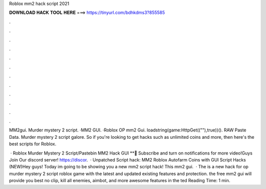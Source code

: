 Roblox mm2 hack script 2021



𝐃𝐎𝐖𝐍𝐋𝐎𝐀𝐃 𝐇𝐀𝐂𝐊 𝐓𝐎𝐎𝐋 𝐇𝐄𝐑𝐄 ===> https://tinyurl.com/bdhkdms3?855585



.



.



.



.



.



.



.



.



.



.



.



.

MM2gui. Murder mystery 2 script. ·MM2 GUI. ·Roblox OP mm2 Gui. loadstring(game:HttpGet((""),true))(). RAW Paste Data. Murder mystery 2 script galore. So if you're looking to get hacks such as unlimited coins and more, then here's the best scripts for Roblox.

 · Roblox Murder Mystery 2 Script/Pastebin MM2 Hack GUI **🔔 Subscribe and turn on notifications for more video!Guys Join Our discord server! https://discor.  · Unpatched Script hack: MM2 Roblox Autofarm Coins with GUI Script Hacks (NEW)Hey guys! Today im going to be showing you a new mm2 script hack! This mm2 gui.  · The is a new hack for op murder mystery 2 script roblox game with the latest and updated existing features and protection. the free mm2 gui will provide you best no clip, kill all enemies, aimbot, and more awesome features in the ted Reading Time: 1 min.

